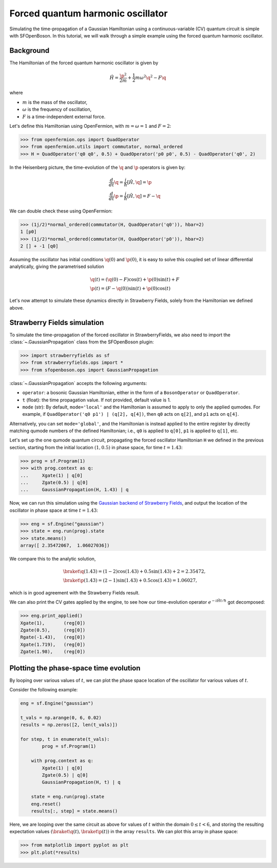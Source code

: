 .. _tutorial_gaussian:

Forced quantum harmonic oscillator
======================================

.. sectionauthor:: Josh Izaac <josh@xanadu.ai>

Simulating the time-propagation of a Gaussian Hamiltonian using a continuous-variable (CV) quantum circuit is simple with SFOpenBoson. In this tutorial, we will walk through a simple example using the forced quantum harmonic oscillator.

Background
----------

The Hamiltonian of the forced quantum harmonic oscillator is given by 

.. math:: \hat{H} = \frac{\p^2}{2m} + \frac{1}{2}m\omega^2 \q^2 - F\q

where

* :math:`m` is the mass of the oscillator,
* :math:`\omega` is the frequency of oscillation,
* :math:`F` is a time-independent external force.

Let's define this Hamiltonian using OpenFermion, with :math:`m=\omega=1` and :math:`F=2`:

>>> from openfermion.ops import QuadOperator
>>> from openfermion.utils import commutator, normal_ordered
>>> H = QuadOperator('q0 q0', 0.5) + QuadOperator('p0 p0', 0.5) - QuadOperator('q0', 2)

In the Heisenberg picture, the time-evolution of the :math:`\q` and :math:`\p` operators is given by:

.. math::
	& \frac{d}{dt}\q = \frac{i}{\hbar}[\hat{H}, \q] =  \p\\
	& \frac{d}{dt}\p = \frac{i}{\hbar}[\hat{H}, \q] = F-\q

We can double check these using OpenFermion:

>>> (1j/2)*normal_ordered(commutator(H, QuadOperator('q0')), hbar=2)
1 [p0]
>>> (1j/2)*normal_ordered(commutator(H, QuadOperator('p0')), hbar=2)
2 [] + -1 [q0]

Assuming the oscillator has initial conditions :math:`\q(0)` and :math:`\p(0)`, it is easy to solve this coupled set of linear differential analytically, giving the parametrised solution

.. math::
	&\q(t) = (\q(0)-F)\cos(t) + \p(0)\sin(t) + F\\
	&\p(t) = (F-\q(0))\sin(t) + \p(0)\cos(t)

Let's now attempt to simulate these dynamics directly in Strawberry Fields, solely from the Hamiltonian we defined above.

Strawberry Fields simulation
----------------------------

To simulate the time-propagation of the forced oscillator in StrawberryFields, we also need to import the :class:`~.GaussianPropagation` class from the SFOpenBoson plugin:

>>> import strawberryfields as sf
>>> from strawberryfields.ops import *
>>> from sfopenboson.ops import GaussianPropagation

:class:`~.GaussianPropagation` accepts the following arguments:

* ``operator``: a bosonic Gaussian Hamiltonian, either in the form of a ``BosonOperator`` or ``QuadOperator``.

* ``t`` (float): the time propagation value. If not provided, default value is 1.

* ``mode`` (str): By default, ``mode='local'`` and the Hamiltonian is assumed to apply to only the applied qumodes. For example, if ``QuadOperator('q0 p1') | (q[2], q[4])``, then ``q0`` acts on ``q[2]``, and ``p1`` acts on ``q[4]``.

Alternatively, you can set ``mode='global'``, and the Hamiltonian is instead applied to the entire register by directly matching qumode numbers of the defined Hamiltonian; i.e., ``q0`` is applied to ``q[0]``, ``p1`` is applied to ``q[1]``, etc.

Let's set up the one qumode quantum circuit, propagating the forced oscillator Hamiltonian ``H`` we defined in the previous section, starting from the initial location :math:`(1,0.5)` in phase space, for time :math:`t=1.43`:

>>> prog = sf.Program(1)
>>> with prog.context as q:
...     Xgate(1) | q[0]
...     Zgate(0.5) | q[0]
...     GaussianPropagation(H, 1.43) | q

Now, we can run this simulation using the `Gaussian backend of Strawberry Fields <https://strawberryfields.readthedocs.io/en/latest/code/backend.gaussian.html>`_, and output the location of the oscillator in phase space at time :math:`t=1.43`:

>>> eng = sf.Engine("gaussian")
>>> state = eng.run(prog).state
>>> state.means()
array([ 2.35472067,  1.06027036])

We compare this to the analytic solution,

.. math::
	&\braket{\q(1.43)} = (1-2)\cos(1.43) + 0.5\sin(1.43) + 2 = 2.35472,\\
	&\braket{\p(1.43)} = (2-1)\sin(1.43) + 0.5\cos(1.43) = 1.06027,

which is in good agreement with the Strawberry Fields result.

We can also print the CV gates applied by the engine, to see how our time-evolution operator :math:`e^{-i\hat{H}t/\hbar}` got decomposed:

>>> eng.print_applied()
Xgate(1), 	(reg[0])
Zgate(0.5), 	(reg[0])
Rgate(-1.43), 	(reg[0])
Xgate(1.719), 	(reg[0])
Zgate(1.98), 	(reg[0])


Plotting the phase-space time evolution
----------------------------------------

By looping over various values of :math:`t`, we can plot the phase space location of the oscillator for various values of :math:`t`.

Consider the following example:

.. code-block:: python

	eng = sf.Engine("gaussian")

	t_vals = np.arange(0, 6, 0.02)
	results = np.zeros([2, len(t_vals)])

	for step, t in enumerate(t_vals):
		prog = sf.Program(1)

	    with prog.context as q:
	        Xgate(1) | q[0]
	        Zgate(0.5) | q[0]
	        GaussianPropagation(H, t) | q

	    state = eng.run(prog).state
	    eng.reset()
	    results[:, step] = state.means()

Here, we are looping over the same circuit as above for values of :math:`t` within the domain :math:`0\leq t<6`, and storing the resulting expectation values :math:`(\braket{\q(t)}, \braket{\p(t)})` in the array ``results``. We can plot this array in phase space:

>>> from matplotlib import pyplot as plt
>>> plt.plot(*results)

.. image:: ../_static/forced_qho.png
    :align: center
    :target: javascript:void(0);
